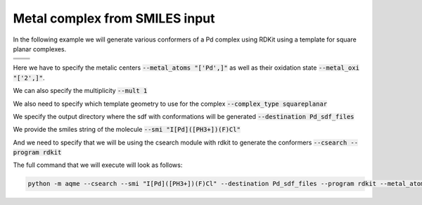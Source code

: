 .. |metal_comp_chemdraw| image:: ../../images/metal_comp_chemdraw.png
   :width: 300

.. |metal_comp_3D| image:: ../../images/metal_comp_3D.png
   :width: 400

Metal complex from SMILES input
===============================

In the following example we will generate various conformers of a 
Pd complex using RDKit using a template for square planar complexes.


+-----------------------------------------------+
| .. centered:: **SMILES**                      |
+-----------------------------------------------+
| .. centered:: I[Pd]([PH3+])(F)Cl              |
+--------------------------+--------------------+
|  |metal_comp_chemdraw|   |  |metal_comp_3D|   |
+--------------------------+--------------------+

Here we have to specify the metalic centers :code:`--metal_atoms "['Pd',]"` as well as 
their oxidation state :code:`--metal_oxi "['2',]"`. 

We can also specify the multiplicity :code:`--mult 1`

We also need to specify which template geometry to use for the complex 
:code:`--complex_type squareplanar`

We specify the output directory where the sdf with conformations will be 
generated :code:`--destination Pd_sdf_files`

We provide the smiles string of the molecule :code:`--smi "I[Pd]([PH3+])(F)Cl"`

And we need to specify that we will be using the csearch module with rdkit to 
generate the conformers :code:`--csearch --program rdkit`

The full command that we will execute will look as follows:

.. code:: shell

   python -m aqme --csearch --smi "I[Pd]([PH3+])(F)Cl" --destination Pd_sdf_files --program rdkit --metal_atoms "['Pd',]" --metal_oxi "['2',]" --mult 1 --complex_type squareplanar

